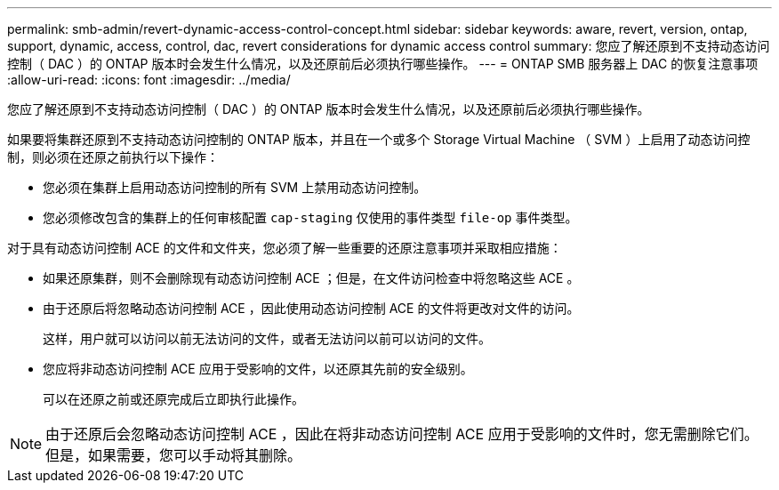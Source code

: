 ---
permalink: smb-admin/revert-dynamic-access-control-concept.html 
sidebar: sidebar 
keywords: aware, revert, version, ontap, support, dynamic, access, control, dac, revert considerations for dynamic access control 
summary: 您应了解还原到不支持动态访问控制（ DAC ）的 ONTAP 版本时会发生什么情况，以及还原前后必须执行哪些操作。 
---
= ONTAP SMB 服务器上 DAC 的恢复注意事项
:allow-uri-read: 
:icons: font
:imagesdir: ../media/


[role="lead"]
您应了解还原到不支持动态访问控制（ DAC ）的 ONTAP 版本时会发生什么情况，以及还原前后必须执行哪些操作。

如果要将集群还原到不支持动态访问控制的 ONTAP 版本，并且在一个或多个 Storage Virtual Machine （ SVM ）上启用了动态访问控制，则必须在还原之前执行以下操作：

* 您必须在集群上启用动态访问控制的所有 SVM 上禁用动态访问控制。
* 您必须修改包含的集群上的任何审核配置 `cap-staging` 仅使用的事件类型 `file-op` 事件类型。


对于具有动态访问控制 ACE 的文件和文件夹，您必须了解一些重要的还原注意事项并采取相应措施：

* 如果还原集群，则不会删除现有动态访问控制 ACE ；但是，在文件访问检查中将忽略这些 ACE 。
* 由于还原后将忽略动态访问控制 ACE ，因此使用动态访问控制 ACE 的文件将更改对文件的访问。
+
这样，用户就可以访问以前无法访问的文件，或者无法访问以前可以访问的文件。

* 您应将非动态访问控制 ACE 应用于受影响的文件，以还原其先前的安全级别。
+
可以在还原之前或还原完成后立即执行此操作。



[NOTE]
====
由于还原后会忽略动态访问控制 ACE ，因此在将非动态访问控制 ACE 应用于受影响的文件时，您无需删除它们。但是，如果需要，您可以手动将其删除。

====